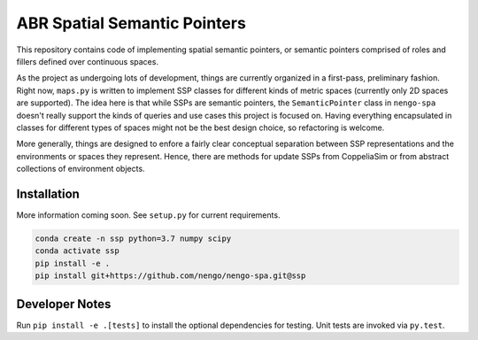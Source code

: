 *****************************
ABR Spatial Semantic Pointers
*****************************

This repository contains code of implementing spatial semantic pointers, or 
semantic pointers comprised of roles and fillers defined over continuous
spaces.

As the project as undergoing lots of development, things are currently organized
in a first-pass, preliminary fashion. Right now, ``maps.py`` is written to 
implement SSP classes for different kinds of metric spaces (currently only 2D
spaces are supported). The idea here is that while SSPs are semantic pointers,
the ``SemanticPointer`` class in ``nengo-spa`` doesn't really support the kinds of
queries and use cases this project is focused on. Having everything
encapsulated in classes for different types of spaces might not be the best 
design choice, so refactoring is welcome.

More generally, things are designed to enfore a fairly clear conceptual 
separation between SSP representations and the environments or spaces they
represent. Hence, there are methods for update SSPs from CoppeliaSim or from abstract
collections of environment objects. 


**Installation**
~~~~~~~~~~~~~~~~

More information coming soon. See ``setup.py`` for current requirements.

.. code-block:: bash
 
 conda create -n ssp python=3.7 numpy scipy
 conda activate ssp
 pip install -e .
 pip install git+https://github.com/nengo/nengo-spa.git@ssp


**Developer Notes**
~~~~~~~~~~~~~~~~~~~

Run ``pip install -e .[tests]`` to install the optional dependencies for
testing. Unit tests are invoked via ``py.test``.
